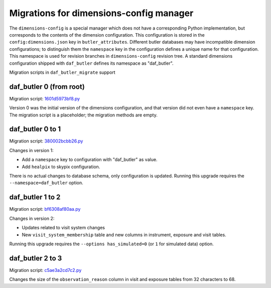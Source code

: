 ########################################
Migrations for dimensions-config manager
########################################

The ``dimensions-config`` is a special manager which does not have a corresponding Python implementation, but corresponds to the contents of the dimension configuration.
This configuration is stored in the ``config:dimensions.json`` key in ``butler_attributes``.
Different butler databases may have incompatible dimension configurations; to distinguish them the ``namespace`` key in the configuration defines a unique name for that configuration.
This namespace is used for revision branches in ``dimensions-config`` revision tree.
A standard dimensions configuration shipped with ``daf_butler`` defines its namespace as "daf_butler".

Migration scripts in ``daf_butler_migrate`` support


daf_butler 0 (from root)
========================

Migration script: `1601d5973bf8.py <https://github.com/lsst-dm/daf_butler_migrate/blob/main/migrations/dimensions-config/f3bcee34f344.py>`_

Version 0 was the initial version of the dimensions configuration, and that version did not even have a ``namespace`` key.
The migration script is a placeholder; the migration methods are empty.


daf_butler 0 to 1
=================

Migration script: `380002bcbb26.py <https://github.com/lsst-dm/daf_butler_migrate/blob/main/migrations/dimensions-config/380002bcbb26.py>`_

Changes in version 1:

- Add a ``namespace`` key to configuration with "daf_butler" as value.
- Add ``healpix`` to skypix configuration.

There is no actual changes to database schema, only configuration is updated.
Running this upgrade requires the ``--namespace=daf_butler`` option.


daf_butler 1 to 2
=================

Migration script: `bf6308af80aa.py <https://github.com/lsst-dm/daf_butler_migrate/blob/main/migrations/dimensions-config/bf6308af80aa.py>`_

Changes in version 2:

- Updates related to visit system changes
- New ``visit_system_membership`` table and new columns in instrument, exposure and visit tables.

Running this upgrade requires the ``--options has_simulated=0`` (or ``1`` for simulated data) option.


daf_butler 2 to 3
=================

Migration script: `c5ae3a2cd7c2.py <https://github.com/lsst-dm/daf_butler_migrate/blob/main/migrations/dimensions-config/c5ae3a2cd7c2.py>`_

Changes the size of the ``observation_reason`` column in visit and exposure tables from 32 characters to 68.
